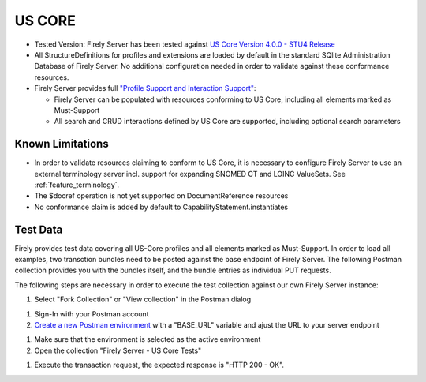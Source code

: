 US CORE
=======

* Tested Version: Firely Server has been tested against `US Core Version 4.0.0 - STU4 Release <https://hl7.org/fhir/us/core/STU4/terminology.html>`_
* All StructureDefinitions for profiles and extensions are loaded by default in the standard SQlite Administration Database of Firely Server. No additional configuration needed in order to validate against these conformance resources.
* Firely Server provides full `"Profile Support and Interaction Support" <http://hl7.org/fhir/us/core/STU4/conformance-expectations.html#profile-support--interaction-support>`_:
  
  * Firely Server can be populated with resources conforming to US Core, including all elements marked as Must-Support
  * All search and CRUD interactions defined by US Core are supported, including optional search parameters
  
Known Limitations
^^^^^^^^^^^^^^^^^

* In order to validate resources claiming to conform to US Core, it is necessary to configure Firely Server to use an external terminology server incl. support for expanding SNOMED CT and LOINC ValueSets. See :ref:`feature_terminology`.
* The $docref operation is not yet supported on DocumentReference resources
* No conformance claim is added by default to CapabilityStatement.instantiates
  
Test Data
^^^^^^^^^

Firely provides test data covering all US-Core profiles and all elements marked as Must-Support. In order to load all examples, two transction bundles need to be posted against the base endpoint of Firely Server. The following Postman collection provides you with the bundles itself, and the bundle entries as individual PUT requests.

.. raw:: html

  <div class="postman-run-button"
  data-postman-action="collection/fork"
  data-postman-var-1="6644549-bc7e4cdd-3065-4029-bcec-8dcb7c055746"
  data-postman-collection-url="entityId=6644549-bc7e4cdd-3065-4029-bcec-8dcb7c055746&entityType=collection&workspaceId=822b68d8-7e7d-4b09-b8f1-68362070f0bd"
  data-postman-param="env%5BFirely%20Server%20Public%5D=W3sia2V5IjoiQkFTRV9VUkwiLCJ2YWx1ZSI6Imh0dHBzOi8vc2VydmVyLmZpcmUubHkvIiwiZW5hYmxlZCI6dHJ1ZSwidHlwZSI6ImRlZmF1bHQiLCJzZXNzaW9uVmFsdWUiOiJodHRwczovL3NlcnZlci5maXJlLmx5LyIsInNlc3Npb25JbmRleCI6MH1d"></div>
  <script type="text/javascript">
    (function (p,o,s,t,m,a,n) {
      !p[s] && (p[s] = function () { (p[t] || (p[t] = [])).push(arguments); });
      !o.getElementById(s+t) && o.getElementsByTagName("head")[0].appendChild((
        (n = o.createElement("script")),
        (n.id = s+t), (n.async = 1), (n.src = m), n
      ));
    }(window, document, "_pm", "PostmanRunObject", "https://run.pstmn.io/button.js"));
  </script>

The following steps are necessary in order to execute the test collection against our own Firely Server instance:

#. Select "Fork Collection" or "View collection" in the Postman dialog

.. image:: ../images/Compliance_ForkTestCollectionPostman.png
   :align: center

#. Sign-In with your Postman account

#. `Create a new Postman environment <https://learning.postman.com/docs/sending-requests/managing-environments/#creating-environments>`_ with a "BASE_URL" variable and ajust the URL to your server endpoint

.. image:: ../images/Compliance_EnvironmentTestCollectionPostman.png
   :align: center

#. Make sure that the environment is selected as the active environment

#. Open the collection "Firely Server - US Core Tests"

.. image:: ../images/Compliance_USCoreTesrCollectionPostman.png
   :align: center

#. Execute the transaction request, the expected response is "HTTP 200 - OK".

